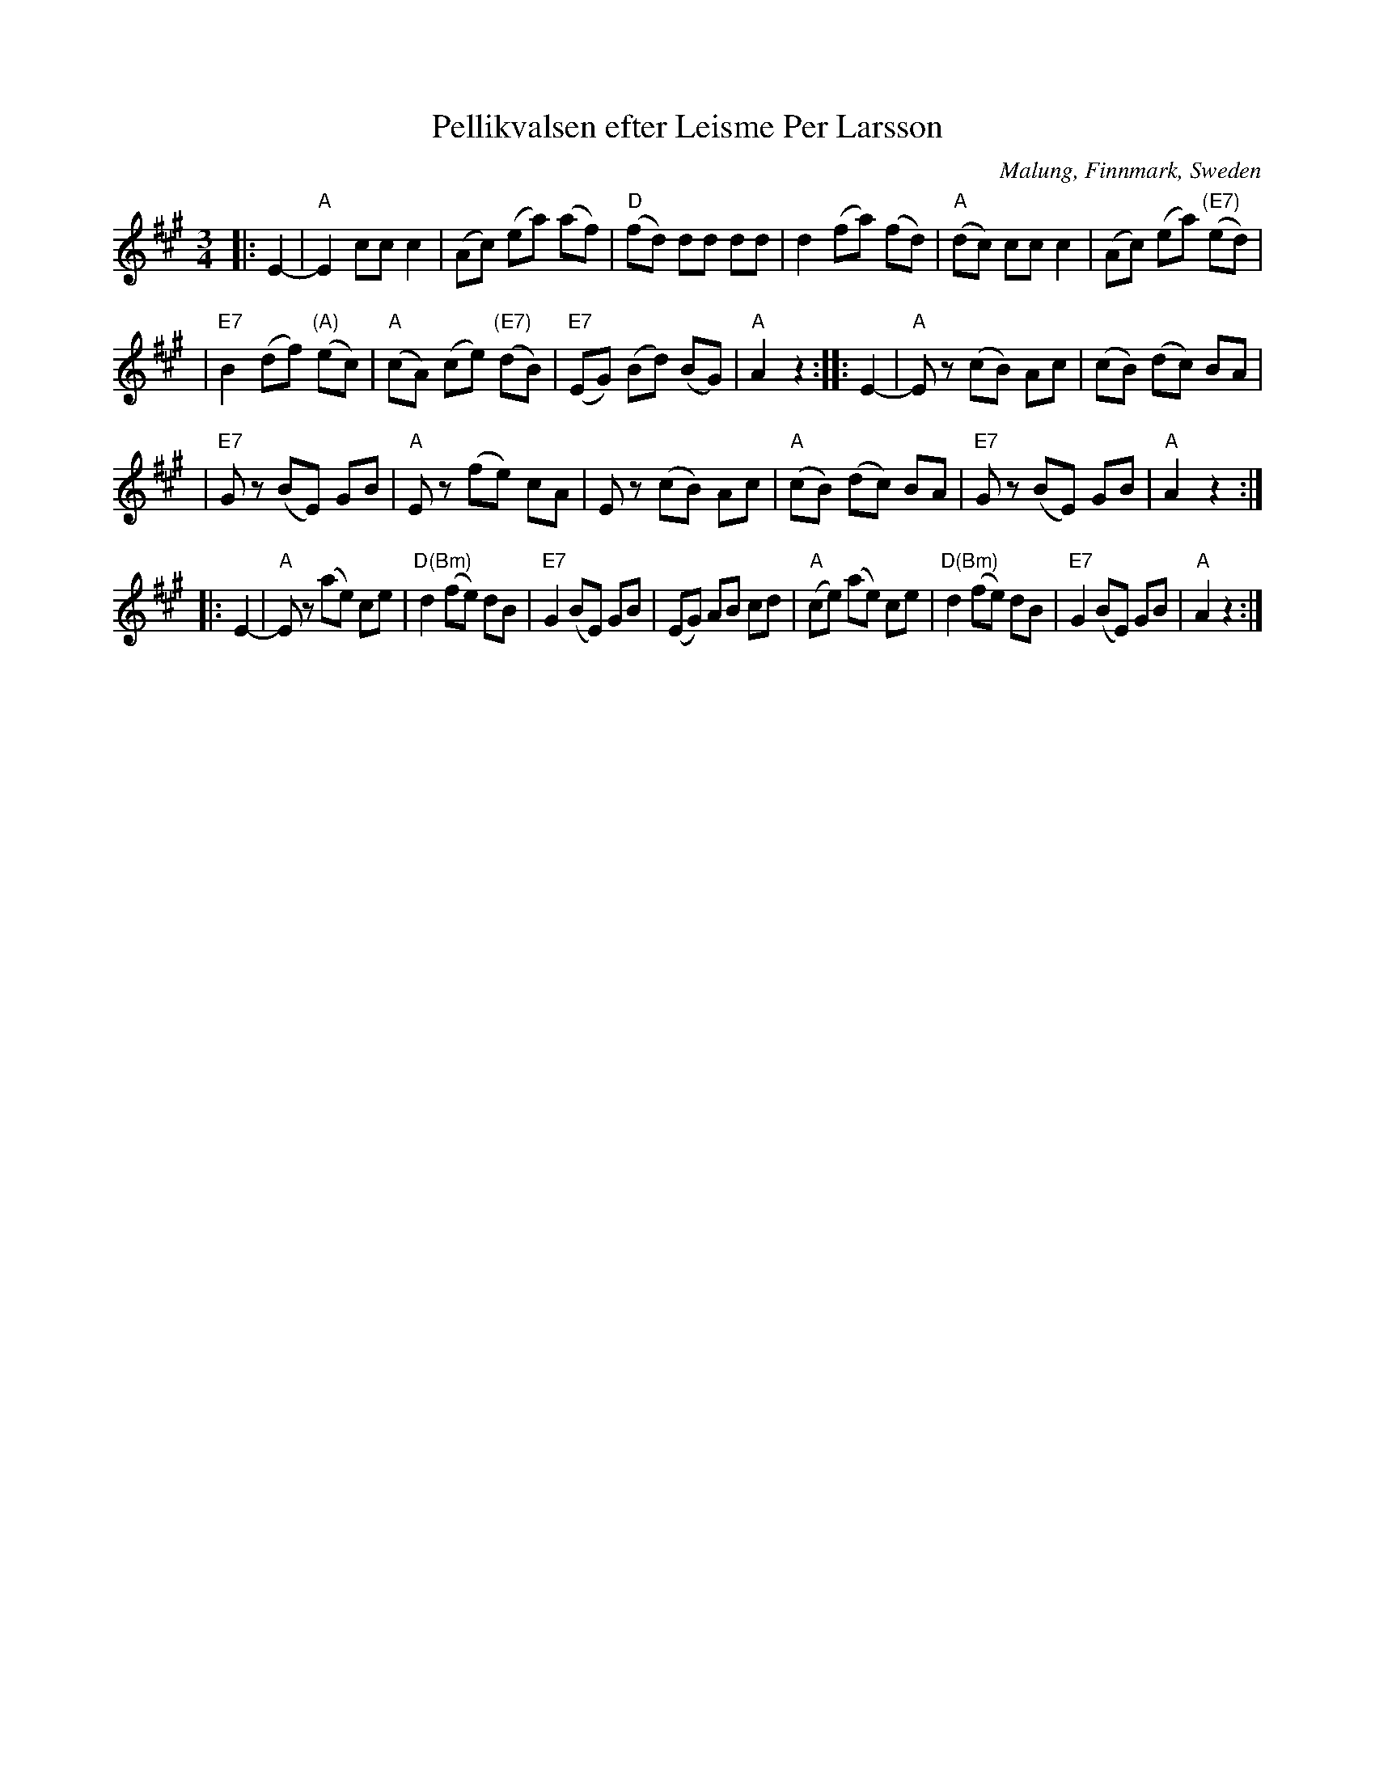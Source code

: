 X: 1
T: Pellikvalsen efter Leisme Per Larsson
O: Malung, Finnmark, Sweden
R: waltz
S: handwritten MS
B: From "R\"oda h\"aftet", book from AB Carl Gehrmans Musicf\"orlag, 1953
D: Malungs spelmanslag RA 186
Z: John Chambers <jc:trillian.mit.edu>
M: 3/4
L: 1/8
K: A
|: E2- \
| "A"E2 cc c2 \
| (Ac) (ea) (af) \
| "D"(fd) dd dd \
| d2 (fa) (fd) \
| "A"(dc) cc c2 \
| (Ac) (ea) "(E7)"(ed) |
| "E7"B2 (df) "(A)"(ec) \
| "A"(cA) (ce) "(E7)"(dB) \
| "E7"(EG) (Bd) (BG) \
| "A"A2 z2 :: E2- \
| "A"Ez (cB) Ac \
| (cB) (dc) BA |
| "E7"Gz (BE) GB \
| "A"Ez (fe) cA \
| Ez (cB) Ac \
| "A"(cB) (dc) BA \
| "E7"Gz (BE) GB \
| "A"A2 z2 :|
|: E2- \
| "A"Ez (ae) ce \
| "D(Bm)"d2 (fe) dB \
| "E7"G2 (BE) GB \
| (EG) AB cd \
| "A"(ce) (ae) ce \
| "D(Bm)"d2 (fe) dB \
| "E7"G2 (BE) GB \
| "A"A2 z2 :|

